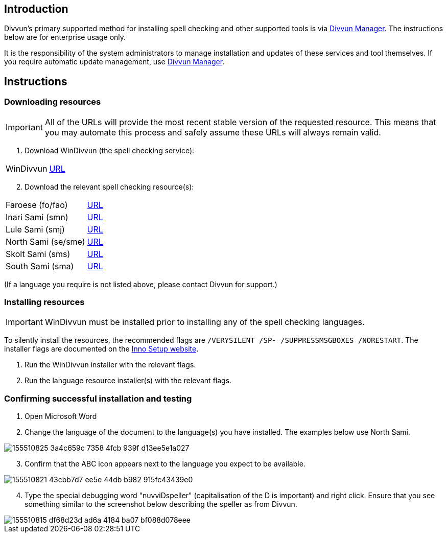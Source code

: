 == Introduction

Divvun's primary supported method for installing spell checking and other supported tools is via https://divvun.org[Divvun Manager]. The instructions below are for enterprise usage only.

It is the responsibility of the system administrators to manage installation and updates of these services and tool themselves. If you require automatic update management, use https://divvun.org[Divvun Manager].

== Instructions

=== Downloading resources

IMPORTANT: All of the URLs will provide the most recent stable version of the requested resource. This means that you may automate this process and safely assume these URLs will always remain valid.

. Download WinDivvun (the spell checking service):

[cols="1,1"]
|===
| WinDivvun
| https://pahkat.uit.no/tools/download/windivvun?platform=windows[URL]
|===

[start=2]
. Download the relevant spell checking resource(s):

[cols="1,1"]
|===
| Faroese (fo/fao)
| https://pahkat.uit.no/main/download/speller-fao?platform=windows[URL]

| Inari Sami (smn)
| https://pahkat.uit.no/main/download/speller-smn?platform=windows[URL]

| Lule Sami (smj)
| https://pahkat.uit.no/main/download/speller-smj?platform=windows[URL]

| North Sami (se/sme)
| https://pahkat.uit.no/main/download/speller-sme?platform=windows[URL]

| Skolt Sami (sms)
| https://pahkat.uit.no/main/download/speller-sms?platform=windows[URL]

| South Sami (sma)
| https://pahkat.uit.no/main/download/speller-sma?platform=windows[URL]

|===


(If a language you require is not listed above, please contact Divvun for support.)



=== Installing resources

IMPORTANT: WinDivvun must be installed prior to installing any of the spell checking languages.

To silently install the resources, the recommended flags are `/VERYSILENT /SP- /SUPPRESSMSGBOXES /NORESTART`. The installer flags are documented on the https://jrsoftware.org/ishelp/index.php?topic=setupcmdline[Inno Setup website].

1. Run the WinDivvun installer with the relevant flags.
2. Run the language resource installer(s) with the relevant flags.

=== Confirming successful installation and testing

. Open Microsoft Word
. Change the language of the document to the language(s) you have installed. The examples below use North Sami.

image::https://user-images.githubusercontent.com/279099/155510825-3a4c659c-7358-4fcb-939f-d13ee5e1a027.png[]

[start=3]
. Confirm that the ABC icon appears next to the language you expect to be available.

image::https://user-images.githubusercontent.com/279099/155510821-43cbb7d7-ee5e-44db-b982-915fc43439e0.png[]

[start=4]
. Type the special debugging word "nuvviDspeller" (capitalisation of the D is important) and right click. Ensure that you see something similar to the screenshot below describing the speller as from Divvun.

image::https://user-images.githubusercontent.com/279099/155510815-df68d23d-ad6a-4184-ba07-bf088d078eee.png[]
